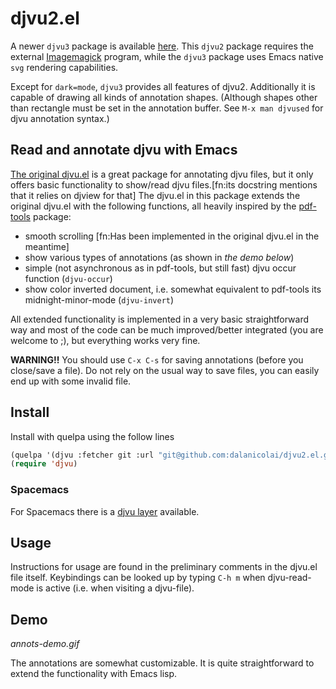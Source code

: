 * djvu2.el

A newer =djvu3= package is available [[https://github.com/dalanicolai/djvu3][here]]. This =djvu2= package requires the
external [[https://imagemagick.org/index.php][Imagemagick]] program, while the =djvu3= package uses Emacs native =svg=
rendering capabilities.

Except for =dark=mode=, =djvu3= provides all features of djvu2. Additionally it
is capable of drawing all kinds of annotation shapes. (Although shapes other
than rectangle must be set in the annotation buffer. See =M-x man djvused= for
djvu annotation syntax.)

** Read and annotate djvu with Emacs
   
[[https://elpa.gnu.org/packages/djvu.html][The original djvu.el]] is a great package for annotating djvu files, but it only
offers basic functionality to show/read djvu files.[fn:its docstring mentions
that it relies on djview for that] The djvu.el in this package
extends the original djvu.el with the following functions, all heavily inspired
by the [[https://github.com/politza/pdf-tools][pdf-tools]] package:

- smooth scrolling [fn:Has been implemented in the original djvu.el in the meantime]
- show various types of annotations (as shown in [[Demo][the demo below]]) 
- simple (not asynchronous as in pdf-tools, but still fast) djvu occur function
  (=djvu-occur=)
- show color inverted document, i.e. somewhat equivalent to pdf-tools its
  midnight-minor-mode (=djvu-invert=)

All extended functionality is implemented in a very basic straightforward way
and most of the code can be much improved/better integrated (you are welcome to
;), but everything works very fine.
  
*WARNING!!* You should use =C-x C-s= for saving annotations (before you close/save a
 file). Do not rely on the usual way to save files, you can easily end up with
 some invalid file.

** Install
   Install with quelpa using the follow lines
  #+begin_src emacs-lisp
    (quelpa '(djvu :fetcher git :url "git@github.com:dalanicolai/djvu2.el.git"))
    (require 'djvu)
  #+end_src 

*** Spacemacs
   For Spacemacs there is a [[https://github.com/dalanicolai/djvu-layer][djvu layer]] available.
   
** Usage
   Instructions for usage are found in the preliminary comments in the djvu.el
   file itself. Keybindings can be looked up by typing =C-h m= when djvu-read-mode
   is active (i.e. when visiting a djvu-file).

** Demo
#+CAPTION: Screencast created with [[https://github.com/phw/peek][Peek]]
[[annots-demo.gif]]

The annotations are somewhat customizable. It is quite straightforward to extend
the functionality with Emacs lisp.
